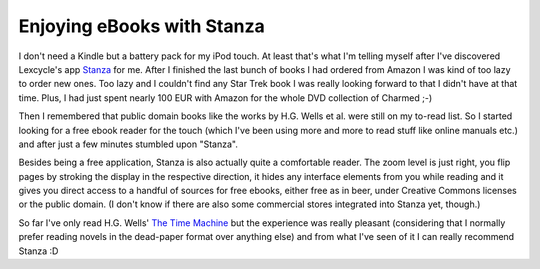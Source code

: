 Enjoying eBooks with Stanza
###########################

I don't need a Kindle but a battery pack for my iPod touch. At least that's
what I'm telling myself after I've discovered Lexcycle's app `Stanza`_ for me.
After I finished the last bunch of books I had ordered from Amazon I was kind
of too lazy to order new ones. Too lazy and I couldn't find any Star Trek book
I was really looking forward to that I didn't have at that time. Plus, I had
just spent nearly 100 EUR with Amazon for the whole DVD collection of Charmed
;-)

Then I remembered that public domain books like the works by H.G. Wells et al.
were still on my to-read list. So I started looking for a free ebook reader
for the touch (which I've been using more and more to read stuff like online manuals
etc.) and after just a few minutes stumbled upon "Stanza". 

Besides being a free application, Stanza is also actually quite a comfortable
reader. The zoom level is just right, you flip pages by stroking the display
in the respective direction, it hides any interface elements from you while
reading and it gives you direct access to a handful of sources for free
ebooks, either free as in beer, under Creative Commons licenses or the public
domain. (I don't know if there are also some commercial stores integrated into
Stanza yet, though.)

So far I've only read H.G. Wells' `The Time Machine`_ but the experience was
really pleasant (considering that I normally prefer reading novels in the
dead-paper format over anything else) and from what I've seen of it I can
really recommend Stanza :D

.. _`Stanza`: http://www.lexcycle.com/
.. _`The Time Machine`: http://www.gutenberg.org/etext/35
